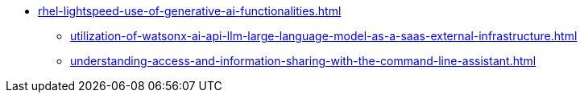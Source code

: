 * xref:rhel-lightspeed-use-of-generative-ai-functionalities.adoc[]
** xref:utilization-of-watsonx-ai-api-llm-large-language-model-as-a-saas-external-infrastructure.adoc[]
** xref:understanding-access-and-information-sharing-with-the-command-line-assistant.adoc[]
